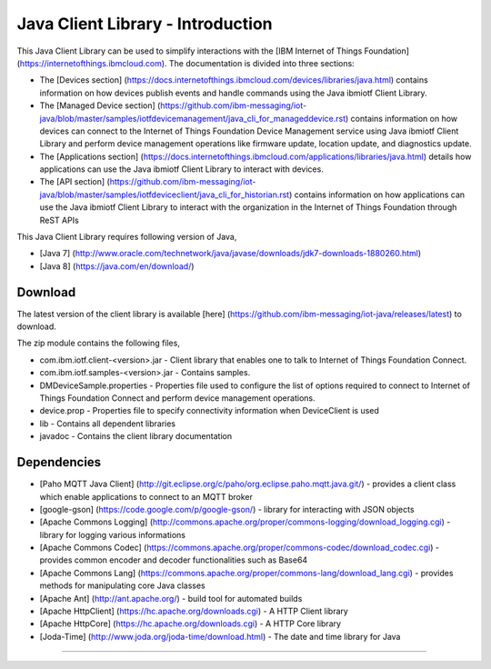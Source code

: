 Java Client Library - Introduction
============================================

This Java Client Library can be used to simplify interactions with the [IBM Internet of Things Foundation] (https://internetofthings.ibmcloud.com). The documentation is divided into three sections:  

- The [Devices section] (https://docs.internetofthings.ibmcloud.com/devices/libraries/java.html) contains information on how devices publish events and handle commands using the Java ibmiotf Client Library. 
- The [Managed Device section] (https://github.com/ibm-messaging/iot-java/blob/master/samples/iotfdevicemanagement/java_cli_for_manageddevice.rst) contains information on how devices can connect to the Internet of Things Foundation Device Management service using Java ibmiotf Client Library and perform device management operations like firmware update, location update, and diagnostics update.
- The [Applications section] (https://docs.internetofthings.ibmcloud.com/applications/libraries/java.html) details how applications can use the Java ibmiotf Client Library to interact with devices.
- The [API section] (https://github.com/ibm-messaging/iot-java/blob/master/samples/iotfdeviceclient/java_cli_for_historian.rst)  contains information on how applications can use the Java ibmiotf Client Library to interact with the organization in the Internet of Things Foundation through ReST APIs

This Java Client Library requires following version of Java,

*  [Java 7] (http://www.oracle.com/technetwork/java/javase/downloads/jdk7-downloads-1880260.html)
*  [Java 8] (https://java.com/en/download/)

Download
-------------------------------------------------------------------------------
The latest version of the client library is available [here] (https://github.com/ibm-messaging/iot-java/releases/latest) to download.

The zip module contains the following files,

* com.ibm.iotf.client-<version>.jar - Client library that enables one to talk to Internet of Things Foundation Connect.
* com.ibm.iotf.samples-<version>.jar - Contains samples.
* DMDeviceSample.properties - Properties file used to configure the list of options required to connect to Internet of Things Foundation Connect and perform device management operations.
* device.prop - Properties file to specify connectivity information when DeviceClient is used
* lib - Contains all dependent libraries
* javadoc - Contains the client library documentation

Dependencies
-------------------------------------------------------------------------------

-  [Paho MQTT Java Client] (http://git.eclipse.org/c/paho/org.eclipse.paho.mqtt.java.git/) - provides a client class which enable applications to connect to an MQTT broker
-  [google-gson] (https://code.google.com/p/google-gson/) - library for interacting with JSON objects
-  [Apache Commons Logging] (http://commons.apache.org/proper/commons-logging/download_logging.cgi) - library for logging various informations
-  [Apache Commons Codec] (https://commons.apache.org/proper/commons-codec/download_codec.cgi) - provides common encoder and decoder functionalities such as Base64
-  [Apache Commons Lang] (https://commons.apache.org/proper/commons-lang/download_lang.cgi) - provides methods for manipulating core Java classes
-  [Apache Ant] (http://ant.apache.org/) - build tool for automated builds
-  [Apache HttpClient] (https://hc.apache.org/downloads.cgi) - A HTTP Client library
-  [Apache HttpCore] (https://hc.apache.org/downloads.cgi)  - A HTTP Core library
-  [Joda-Time] (http://www.joda.org/joda-time/download.html) - The date and time library for Java 

----
